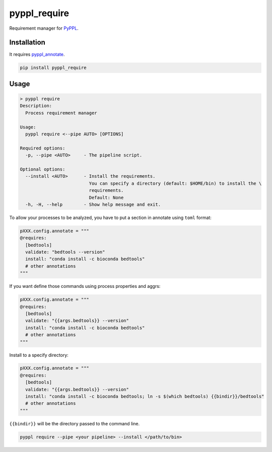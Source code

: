 
pyppl_require
=============

Requirement manager for `PyPPL <https://github.com/pwwang/PyPPL>`_.

Installation
------------

It requires `pyppl_annotate <https://github.com/pwwang/pyppl_annotate>`_.

.. code-block:: shell

   pip install pyppl_require

Usage
-----

.. code-block:: shell

   > pyppl require
   Description:
     Process requirement manager

   Usage:
     pyppl require <--pipe AUTO> [OPTIONS]

   Required options:
     -p, --pipe <AUTO>     - The pipeline script.

   Optional options:
     --install <AUTO>      - Install the requirements.
                             You can specify a directory (default: $HOME/bin) to install the \
                             requirements.
                             Default: None
     -h, -H, --help        - Show help message and exit.

To allow your processes to be analyzed, you have to put a section in annotate using ``toml`` format:

.. code-block:: python

   pXXX.config.annotate = """
   @requires:
     [bedtools]
     validate: "bedtools --version"
     install: "conda install -c bioconda bedtools"
     # other annotations
   """

If you want define those commands using process properties and aggrs:

.. code-block:: python

   pXXX.config.annotate = """
   @requires:
     [bedtools]
     validate: "{{args.bedtools}} --version"
     install: "conda install -c bioconda bedtools"
     # other annotations
   """

Install to a specify directory:

.. code-block:: python

   pXXX.config.annotate = """
   @requires:
     [bedtools]
     validate: "{{args.bedtools}} --version"
     install: "conda install -c bioconda bedtools; ln -s $(which bedtools) {{bindir}}/bedtools"
     # other annotations
   """

``{{bindir}}`` will be the directory passed to the command line.

.. code-block:: shell

   pyppl require --pipe <your pipeline> --install </path/to/bin>

